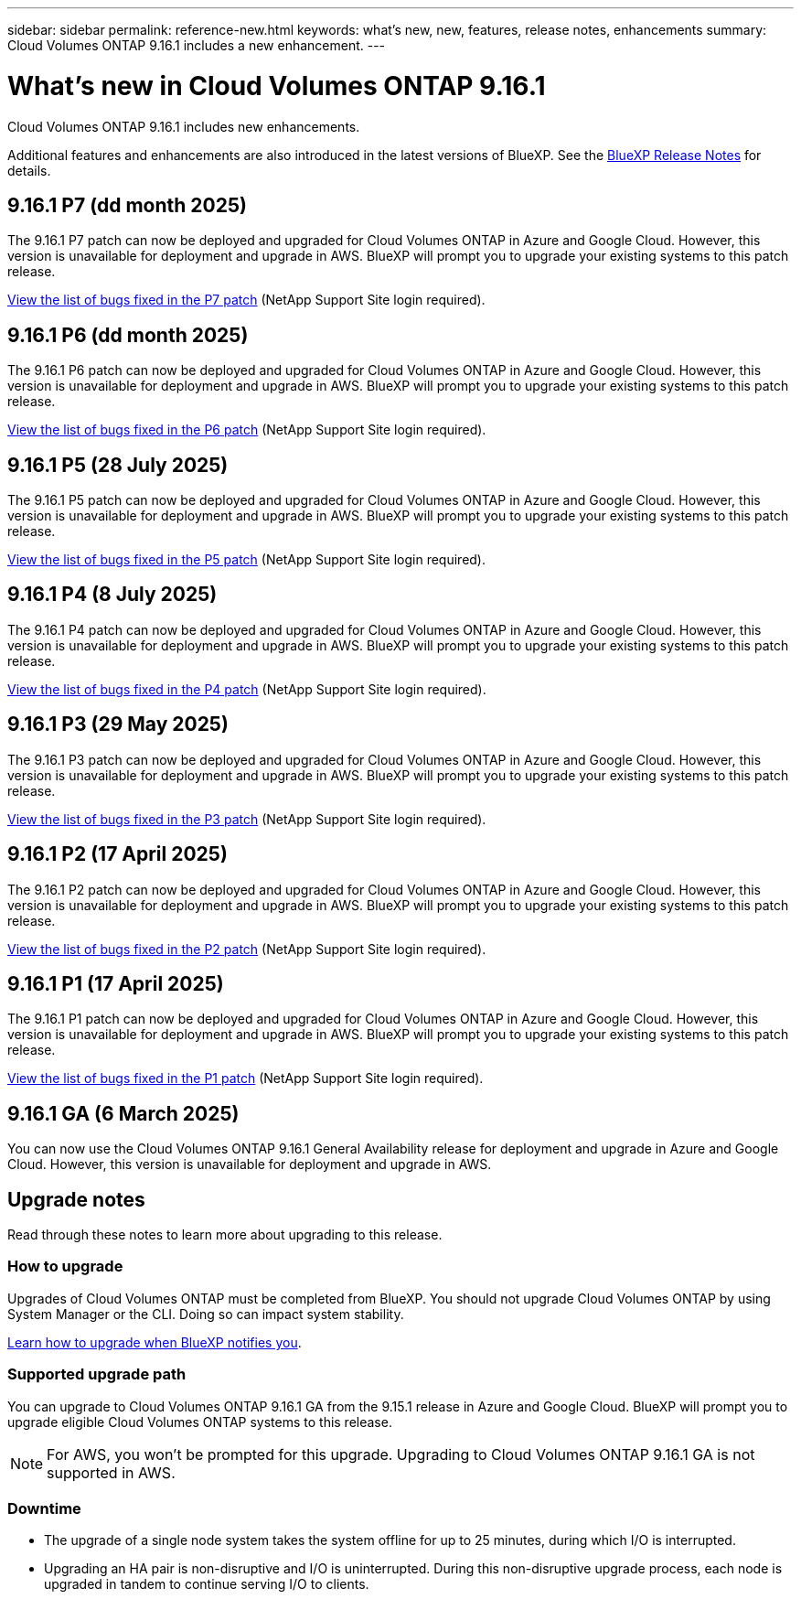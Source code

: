 ---
sidebar: sidebar
permalink: reference-new.html
keywords: what's new, new, features, release notes, enhancements
summary: Cloud Volumes ONTAP 9.16.1 includes a new enhancement.
---

= What's new in Cloud Volumes ONTAP 9.16.1
:hardbreaks:
:nofooter:
:icons: font
:linkattrs:
:imagesdir: ./media/

[.lead]
Cloud Volumes ONTAP 9.16.1 includes new enhancements.

Additional features and enhancements are also introduced in the latest versions of BlueXP. See the https://docs.netapp.com/us-en/bluexp-cloud-volumes-ontap/whats-new.html[BlueXP Release Notes^] for details.

== 9.16.1 P7 (dd month 2025)
The 9.16.1 P7 patch can now be deployed and upgraded for Cloud Volumes ONTAP in Azure and Google Cloud. However, this version is unavailable for deployment and upgrade in AWS. BlueXP will prompt you to upgrade your existing systems to this patch release.

//[NOTE]
//Cloud Volumes ONTAP 9.16.1 in AWS is available in this and later patch versions only, not the earlier ones. This is to be put in any version that supports AWS.

link:https://mysupport.netapp.com/site/products/all/details/cloud-volumes-ontap/downloads-tab/download/62632/9.16.1P7[View the list of bugs fixed in the P7 patch^] (NetApp Support Site login required).

== 9.16.1 P6 (dd month 2025)
The 9.16.1 P6 patch can now be deployed and upgraded for Cloud Volumes ONTAP in Azure and Google Cloud. However, this version is unavailable for deployment and upgrade in AWS. BlueXP will prompt you to upgrade your existing systems to this patch release.

//[NOTE]
//Cloud Volumes ONTAP 9.16.1 in AWS is available in this and later patch versions only, not the earlier ones. This is to be put in any version that supports AWS.

link:https://mysupport.netapp.com/site/products/all/details/cloud-volumes-ontap/downloads-tab/download/62632/9.16.1P6[View the list of bugs fixed in the P6 patch^] (NetApp Support Site login required).

== 9.16.1 P5 (28 July 2025)
The 9.16.1 P5 patch can now be deployed and upgraded for Cloud Volumes ONTAP in Azure and Google Cloud. However, this version is unavailable for deployment and upgrade in AWS. BlueXP will prompt you to upgrade your existing systems to this patch release.

//[NOTE]
//Cloud Volumes ONTAP 9.16.1 in AWS is available in this and later patch versions only, not the earlier ones. This is to be put in any version that supports AWS.

link:https://mysupport.netapp.com/site/products/all/details/cloud-volumes-ontap/downloads-tab/download/62632/9.16.1P5[View the list of bugs fixed in the P5 patch^] (NetApp Support Site login required).

== 9.16.1 P4 (8 July 2025)
The 9.16.1 P4 patch can now be deployed and upgraded for Cloud Volumes ONTAP in Azure and Google Cloud. However, this version is unavailable for deployment and upgrade in AWS. BlueXP will prompt you to upgrade your existing systems to this patch release.

//[NOTE]
//Cloud Volumes ONTAP 9.16.1 in AWS is available in this and later patch versions only, not the earlier ones. This is to be put in any version that supports AWS.

link:https://mysupport.netapp.com/site/products/all/details/cloud-volumes-ontap/downloads-tab/download/62632/9.16.1P4[View the list of bugs fixed in the P4 patch^] (NetApp Support Site login required).

== 9.16.1 P3 (29 May 2025)
The 9.16.1 P3 patch can now be deployed and upgraded for Cloud Volumes ONTAP in Azure and Google Cloud. However, this version is unavailable for deployment and upgrade in AWS. BlueXP will prompt you to upgrade your existing systems to this patch release.

link:https://mysupport.netapp.com/site/products/all/details/cloud-volumes-ontap/downloads-tab/download/62632/9.16.1P3[View the list of bugs fixed in the P3 patch^] (NetApp Support Site login required).


== 9.16.1 P2 (17 April 2025)
The 9.16.1 P2 patch can now be deployed and upgraded for Cloud Volumes ONTAP in Azure and Google Cloud. However, this version is unavailable for deployment and upgrade in AWS. BlueXP will prompt you to upgrade your existing systems to this patch release.

link:https://mysupport.netapp.com/site/products/all/details/cloud-volumes-ontap/downloads-tab/download/62632/9.16.1P2[View the list of bugs fixed in the P2 patch^] (NetApp Support Site login required).

== 9.16.1 P1 (17 April 2025)
The 9.16.1 P1 patch can now be deployed and upgraded for Cloud Volumes ONTAP in Azure and Google Cloud. However, this version is unavailable for deployment and upgrade in AWS. BlueXP will prompt you to upgrade your existing systems to this patch release.

link:https://mysupport.netapp.com/site/products/all/details/cloud-volumes-ontap/downloads-tab/download/62632/9.16.1P1[View the list of bugs fixed in the P1 patch^] (NetApp Support Site login required).

== 9.16.1 GA (6 March 2025)
You can now use the Cloud Volumes ONTAP 9.16.1 General Availability release for deployment and upgrade in Azure and Google Cloud. However, this version is unavailable for deployment and upgrade in AWS.

//Update this section for every major release and every patch. This section can have a patch version as the first major release available for deployment and upgrade. Other patches might top this one. When 9.x.1 version of a 9.x.0 version is available, the patch rls for 9.x.0 stops: MM


== Upgrade notes

Read through these notes to learn more about upgrading to this release.

=== How to upgrade

Upgrades of Cloud Volumes ONTAP must be completed from BlueXP. You should not upgrade Cloud Volumes ONTAP by using System Manager or the CLI. Doing so can impact system stability.

link:http://docs.netapp.com/us-en/bluexp-cloud-volumes-ontap/task-updating-ontap-cloud.html[Learn how to upgrade when BlueXP notifies you^].

=== Supported upgrade path
You can upgrade to Cloud Volumes ONTAP 9.16.1 GA from the 9.15.1 release in Azure and Google Cloud. BlueXP will prompt you to upgrade eligible Cloud Volumes ONTAP systems to this release.

[NOTE]
For AWS, you won't be prompted for this upgrade. Upgrading to Cloud Volumes ONTAP 9.16.1 GA is not supported in AWS.

//Update this version for every major release. 9.x.0 v is can be usually upgraded from only the prev 9.x.1 version. But if the 9.x.0 version for a release has not gone, the n-2 for 9.x.1 will not be continued, and in that case only the previous 9.x.1 will be the upgrade path. Connector version removed as per code separation verification from engg: MM

=== Downtime

* The upgrade of a single node system takes the system offline for up to 25 minutes, during which I/O is interrupted.

* Upgrading an HA pair is non-disruptive and I/O is uninterrupted. During this non-disruptive upgrade process, each node is upgraded in tandem to continue serving I/O to clients.


